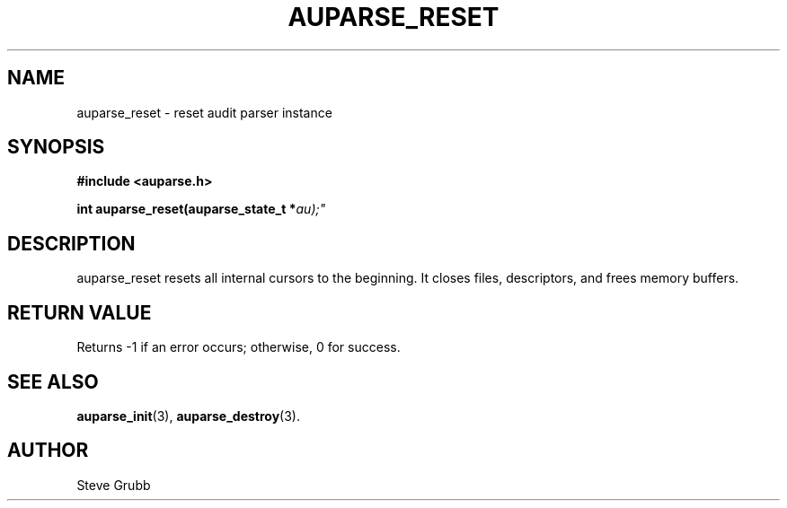.TH "AUPARSE_RESET" "3" "Sep 2014" "Red Hat" "Linux Audit API"
.SH NAME
auparse_reset \- reset audit parser instance
.SH "SYNOPSIS"
.B #include <auparse.h>
.sp
.BI "int auparse_reset(auparse_state_t *" au);"

.SH "DESCRIPTION"

auparse_reset resets all internal cursors to the beginning. It closes files, descriptors, and frees memory buffers.

.SH "RETURN VALUE"

Returns \-1 if an error occurs; otherwise, 0 for success.

.SH "SEE ALSO"

.BR auparse_init (3),
.BR auparse_destroy (3).

.SH AUTHOR
Steve Grubb
